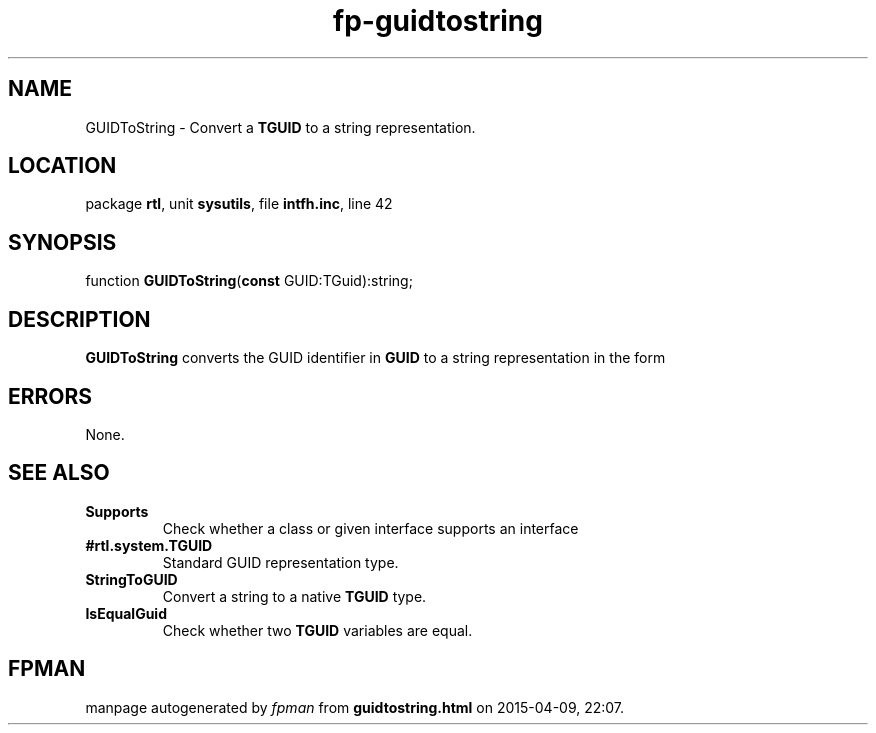 .\" file autogenerated by fpman
.TH "fp-guidtostring" 3 "2014-03-14" "fpman" "Free Pascal Programmer's Manual"
.SH NAME
GUIDToString - Convert a \fBTGUID\fR to a string representation.
.SH LOCATION
package \fBrtl\fR, unit \fBsysutils\fR, file \fBintfh.inc\fR, line 42
.SH SYNOPSIS
function \fBGUIDToString\fR(\fBconst\fR GUID:TGuid):string;
.SH DESCRIPTION
\fBGUIDToString\fR converts the GUID identifier in \fBGUID\fR to a string representation in the form


.SH ERRORS
None.


.SH SEE ALSO
.TP
.B Supports
Check whether a class or given interface supports an interface
.TP
.B #rtl.system.TGUID
Standard GUID representation type.
.TP
.B StringToGUID
Convert a string to a native \fBTGUID\fR type.
.TP
.B IsEqualGuid
Check whether two \fBTGUID\fR variables are equal.

.SH FPMAN
manpage autogenerated by \fIfpman\fR from \fBguidtostring.html\fR on 2015-04-09, 22:07.

